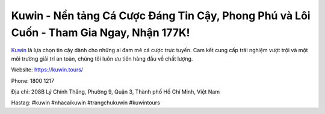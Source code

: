 Kuwin - Nền tảng Cá Cược Đáng Tin Cậy, Phong Phú và Lôi Cuốn - Tham Gia Ngay, Nhận 177K!
===================================

`Kuwin <https://kuwin.tours/>`_ là lựa chọn tin cậy dành cho những ai đam mê cá cược trực tuyến. Cam kết cung cấp trải nghiệm vượt trội và một môi trường giải trí an toàn, chúng tôi luôn ưu tiên hàng đầu về chất lượng.

Website: https://kuwin.tours/

Phone: 1800 1217

Địa chỉ: 208B Lý Chính Thắng, Phường 9, Quận 3, Thành phố Hồ Chí Minh, Việt Nam

Hastag: #kuwin #nhacaikuwin #trangchukuwin #kuwintours
